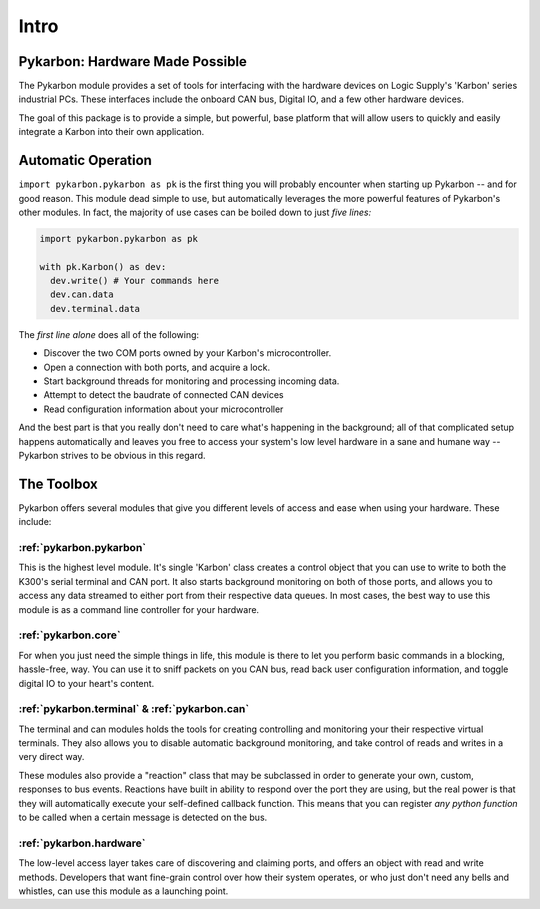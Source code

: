 =====
Intro
=====

--------------------------------
Pykarbon: Hardware Made Possible
--------------------------------

The Pykarbon module provides a set of tools for interfacing with the hardware devices on
Logic Supply's 'Karbon' series industrial PCs. These interfaces include the onboard CAN bus,
Digital IO, and a few other hardware devices.

The goal of this package is to provide a simple, but powerful, base platform that will allow
users to quickly and easily integrate a Karbon into their own application.

---------------------
Automatic Operation
---------------------

``import pykarbon.pykarbon as pk`` is the first thing you will probably encounter when starting up Pykarbon --
and for good reason. This module dead simple to use, but automatically leverages the more powerful
features of Pykarbon's other modules. In fact, the majority of use cases can be boiled down to just
*five lines:*

.. code-block:: python

  import pykarbon.pykarbon as pk

  with pk.Karbon() as dev:
    dev.write() # Your commands here
    dev.can.data
    dev.terminal.data

The *first line alone* does all of the following:

- Discover the two COM ports owned by your Karbon's microcontroller.
- Open a connection with both ports, and acquire a lock.
- Start background threads for monitoring and processing incoming data.
- Attempt to detect the baudrate of connected CAN devices
- Read configuration information about your microcontroller

And the best part is that you really don't need to care what's happening in the background;
all of that complicated setup happens automatically and leaves you free to access your system's
low level hardware in a sane and humane way -- Pykarbon strives to be obvious in this regard.

-----------
The Toolbox
-----------

Pykarbon offers several modules that give you different levels of access and ease when using your
hardware. These include:

:ref:`pykarbon.pykarbon`
^^^^^^^^^^^^^^^^^^^^^^^^

This is the highest level module. It's single 'Karbon' class creates a control object that you can
use to write to both the K300's serial terminal and CAN port. It also starts background monitoring
on both of those ports, and allows you to access any data streamed to either port from their
respective data queues. In most cases, the best way to use this module is as a command line
controller for your hardware.

:ref:`pykarbon.core`
^^^^^^^^^^^^^^^^^^^^

For when you just need the simple things in life, this module is there to let you perform basic
commands in a blocking, hassle-free, way. You can use it to sniff packets on you CAN bus, read
back user configuration information, and toggle digital IO to your heart's content.

:ref:`pykarbon.terminal` & :ref:`pykarbon.can`
^^^^^^^^^^^^^^^^^^^^^^^^^^^^^^^^^^^^^^^^^^^^^^

The terminal and can modules holds the tools for creating controlling and monitoring your their
respective virtual terminals. They also allows you to disable automatic background monitoring, and
take control of reads and writes in a very direct way.

These modules also provide a "reaction" class that may be subclassed in order to generate your own,
custom, responses to bus events. Reactions have built in ability to respond over the port they are
using, but the real power is that they will automatically execute your self-defined callback
function. This means that you can register *any python function* to be called when a certain message
is detected on the bus.

:ref:`pykarbon.hardware`
^^^^^^^^^^^^^^^^^^^^^^^^

The low-level access layer takes care of discovering and claiming ports, and offers an object with
read and write methods. Developers that want fine-grain control over how their system operates, or
who just don't need any bells and whistles, can use this module as a launching point.
